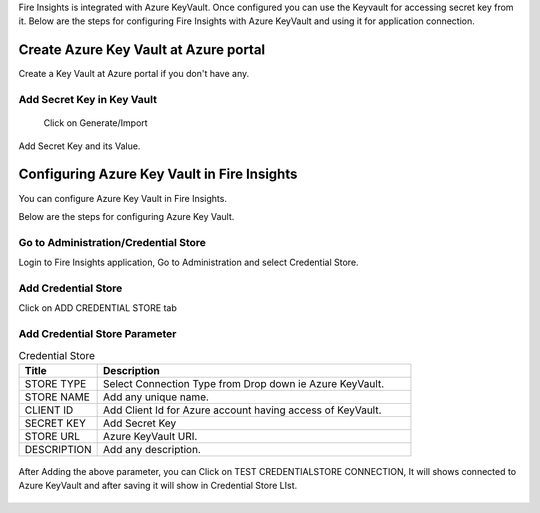 
Fire Insights is integrated with Azure KeyVault. Once configured you can use the Keyvault for accessing secret key from it.
Below are the steps for configuring Fire Insights with Azure KeyVault and using it for application connection.

Create Azure Key Vault at Azure portal
======================================

Create a Key Vault at Azure portal if you don't have any.

.. figure:: ../../_assets/credential_store/azure-keyvault-list.PNG
   :alt: Azure Key Vault
   :width: 90%

.. figure:: ../../_assets/credential_store/azure-keyvault-create.PNG
   :alt: Azure Key Vault
   :width: 90%

Add Secret Key in Key Vault
---------------
 Click on Generate/Import

.. figure:: ../../_assets/credential_store/azure-keyvault-secret-list.PNG
   :alt: Azure Key Vault
   :width: 90%

Add Secret Key and its Value.

.. figure:: ../../_assets/credential_store/azure_keyvault-create-secret.PNG
   :alt: Azure Key Vault
   :width: 90%

Configuring Azure Key Vault in Fire Insights
===========================

You can configure Azure Key Vault in Fire Insights.

Below are the steps for configuring Azure Key Vault.

Go to Administration/Credential Store
-------------

Login to Fire Insights application, Go to Administration and select Credential Store.

.. figure:: ../../_assets/credential_store/1.PNG
   :alt: Azure Key Vault
   :width: 90%

.. figure:: ../../_assets/credential_store/1.PNG
   :alt: Azure Key Vault
   :width: 90%

Add Credential Store
------------------

Click on ADD CREDENTIAL STORE tab


.. figure:: ../../_assets/credential_store/2.PNG
   :alt: Credential Store
   :width: 90%

Add Credential Store Parameter
--------------------------

.. list-table:: Credential Store
   :widths: 20 80
   :header-rows: 1

   * - Title
     - Description
   * - STORE TYPE
     - Select Connection Type from Drop down ie Azure KeyVault.
   * - STORE NAME
     - Add any unique name.
   * - CLIENT ID
     - Add Client Id for Azure account having access of KeyVault.
   * - SECRET KEY
     - Add Secret Key
   * - STORE URL
     - Azure KeyVault URI.
   * - DESCRIPTION
     - Add any description.
     

.. figure:: ../../_assets/credential_store/3_a.PNG
   :alt: Credential Store
   :width: 90%     

After Adding the above parameter, you can Click on TEST CREDENTIALSTORE CONNECTION, It will shows connected to Azure KeyVault and after saving it will show in Credential Store LIst.

.. figure:: ../../_assets/credential_store/4.PNG
   :alt: Credential Store
   :width: 90%     

.. figure:: ../../_assets/credential_store/5.PNG
   :alt: Credential Store
   :width: 90%     

.. figure:: ../../_assets/credential_store/6.PNG
   :alt: Credential Store
   :width: 90%   
   

